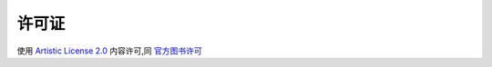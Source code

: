 .. _官方图书许可: http://web2py.com/book/default/section/0/0
.. _Artistic License 2.0: http://www.opensource.org/licenses/artistic-license-2.0.php


许可证
===============

使用 `Artistic License 2.0`_ 内容许可,同 `官方图书许可`_




